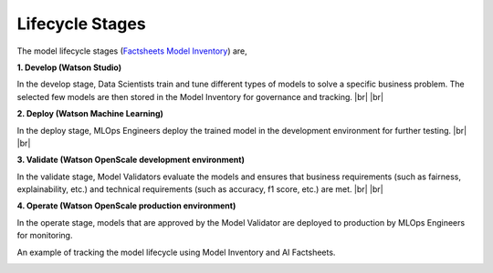 .. |br| raw:: html

   <br />

.. _lifecycle-stages:

Lifecycle Stages
================

The model lifecycle stages (`Factsheets Model Inventory <https://dataplatform.cloud.ibm.com/docs/content/wsj/analyze-data/factsheets-model-inventory.html>`_) are,

**1. Develop (Watson Studio)**  

In the develop stage, Data Scientists train and tune different types of models to solve a specific business problem. The selected few models are then stored in the Model Inventory for governance and tracking.
|br|
|br|

**2. Deploy (Watson Machine Learning)**

In the deploy stage, MLOps Engineers deploy the trained model in the development environment for further testing.
|br|
|br|

**3. Validate (Watson OpenScale development environment)**

In the validate stage, Model Validators evaluate the models and ensures that business requirements (such as fairness, explainability, etc.) and technical requirements (such as accuracy, f1 score, etc.) are met. 
|br|
|br|

**4. Operate (Watson OpenScale production environment)**

In the operate stage, models that are approved by the Model Validator are deployed to production by MLOps Engineers for monitoring.

An example of tracking the model lifecycle using Model Inventory and AI Factsheets.

.. image:: _static/model-inventory.png
   :alt: Model Inventory
